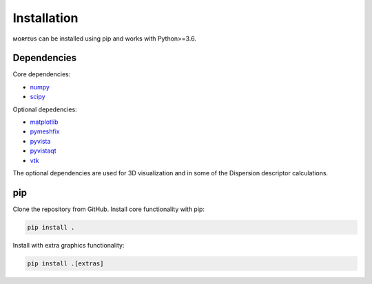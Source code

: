 ============
Installation
============

ᴍᴏʀғᴇᴜs can be installed using pip and works with Python>=3.6.

************
Dependencies
************
Core dependencies:

* numpy_
* scipy_

Optional depedencies:

* matplotlib_
* pymeshfix_
* pyvista_
* pyvistaqt_
* vtk_

The optional dependencies are used for 3D visualization and in some of the
Dispersion descriptor calculations.

***
pip
***

Clone the repository from GitHub. Install core functionality with pip:

.. code-block:: console

  pip install .

Install with extra graphics functionality:

.. code-block:: console

  pip install .[extras]

.. _matplotlib: https://pypi.org/project/matplotlib/
.. _numpy: https://pypi.org/project/numpy/
.. _pymeshfix: https://pypi.org/project/pymeshfix/
.. _pyvista: https://pypi.org/project/pyvista/
.. _pyvistaqt: https://pypi.org/project/pyvistaqt/
.. _scipy: https://pypi.org/project/scipy/
.. _vtk: https://pypi.org/project/vtk/

